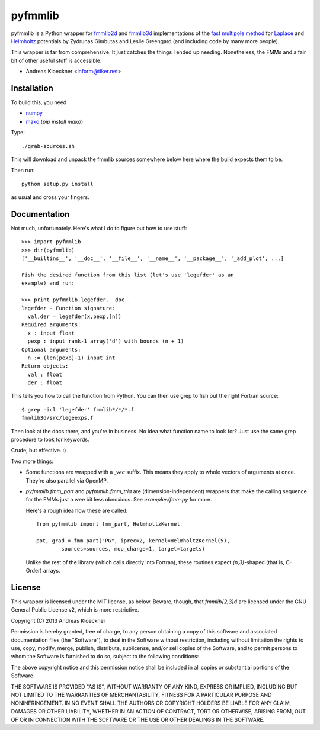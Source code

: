 pyfmmlib
========

pyfmmlib is a Python wrapper for `fmmlib2d
<https://cims.nyu.edu/cmcl/fmm2dlib/fmm2dlib.html>`_ and `fmmlib3d
<https://cims.nyu.edu/cmcl/fmm3dlib/fmm3dlib.html>`_ implementations of the
`fast multipole method <https://en.wikipedia.org/wiki/Fast_multipole_method>`_ for
`Laplace <https://en.wikipedia.org/wiki/Laplace%27s_equation>`_ and
`Helmholtz <https://en.wikipedia.org/wiki/Helmholtz_equation>`_ potentials by
Zydrunas Gimbutas and Leslie Greengard (and including code by many more people).

This wrapper is far from comprehensive. It just catches the things I ended up
needing. Nonetheless, the FMMs and a fair bit of other useful stuff is accessible.

- Andreas Kloeckner <inform@tiker.net>

Installation
------------

To build this, you need

* `numpy <http://numpy.org>`_
* `mako <http://makotemplates.org>`_ (`pip install mako`)

Type::

    ./grab-sources.sh

This will download and unpack the fmmlib sources somewhere below here where the
build expects them to be.

Then run::

    python setup.py install

as usual and cross your fingers.

Documentation
-------------

Not much, unfortunately. Here's what I do to figure out how to use stuff::

    >>> import pyfmmlib
    >>> dir(pyfmmlib)
    ['__builtins__', '__doc__', '__file__', '__name__', '__package__', '_add_plot', ...]

    Fish the desired function from this list (let's use 'legefder' as an
    example) and run:

    >>> print pyfmmlib.legefder.__doc__
    legefder - Function signature:
      val,der = legefder(x,pexp,[n])
    Required arguments:
      x : input float
      pexp : input rank-1 array('d') with bounds (n + 1)
    Optional arguments:
      n := (len(pexp)-1) input int
    Return objects:
      val : float
      der : float

This tells you how to call the function from Python.
You can then use grep to fish out the right Fortran source::

    $ grep -icl 'legefder' fmmlib*/*/*.f
    fmmlib3d/src/legeexps.f

Then look at the docs there, and you're in business. No idea what
function name to look for? Just use the same grep procedure to look
for keywords.

Crude, but effective. :)

Two more things:

* Some functions are wrapped with a `_vec` suffix. This means they
  apply to whole vectors of arguments at once. They're also parallel
  via OpenMP.

* `pyfmmlib.fmm_part` and `pyfmmlib.fmm_tria` are (dimension-independent)
  wrappers that make the calling sequence for the FMMs just a wee bit less
  obnoxious.  See `examples/fmm.py` for more.

  Here's a rough idea how these are called::

      from pyfmmlib import fmm_part, HelmholtzKernel

      pot, grad = fmm_part("PG", iprec=2, kernel=HelmholtzKernel(5),
              sources=sources, mop_charge=1, target=targets)

  Unlike the rest of the library (which calls directly into Fortran),
  these routines expect `(n,3)`-shaped (that is, C-Order) arrays.

License
-------

This wrapper is licensed under the MIT license, as below. Beware, though, that
`fmmlib{2,3}d` are licensed under the GNU General Public License v2, which is
more restrictive.

Copyright (C) 2013 Andreas Kloeckner

Permission is hereby granted, free of charge, to any person obtaining a copy of
this software and associated documentation files (the "Software"), to deal in
the Software without restriction, including without limitation the rights to
use, copy, modify, merge, publish, distribute, sublicense, and/or sell copies
of the Software, and to permit persons to whom the Software is furnished to do
so, subject to the following conditions:

The above copyright notice and this permission notice shall be included in all
copies or substantial portions of the Software.

THE SOFTWARE IS PROVIDED "AS IS", WITHOUT WARRANTY OF ANY KIND, EXPRESS OR
IMPLIED, INCLUDING BUT NOT LIMITED TO THE WARRANTIES OF MERCHANTABILITY,
FITNESS FOR A PARTICULAR PURPOSE AND NONINFRINGEMENT. IN NO EVENT SHALL THE
AUTHORS OR COPYRIGHT HOLDERS BE LIABLE FOR ANY CLAIM, DAMAGES OR OTHER
LIABILITY, WHETHER IN AN ACTION OF CONTRACT, TORT OR OTHERWISE, ARISING FROM,
OUT OF OR IN CONNECTION WITH THE SOFTWARE OR THE USE OR OTHER DEALINGS IN THE
SOFTWARE.
